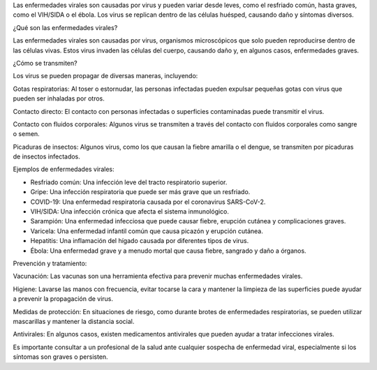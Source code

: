 Las enfermedades virales son causadas por virus y pueden variar desde leves, como el resfriado común, hasta graves, 
como el VIH/SIDA o el ébola. Los virus se replican dentro de las células huésped, causando daño y síntomas diversos. 

¿Qué son las enfermedades virales?

Las enfermedades virales son causadas por virus, organismos microscópicos que solo pueden reproducirse dentro de las 
células vivas. Estos virus invaden las células del cuerpo, causando daño y, en algunos casos, enfermedades graves. 

¿Cómo se transmiten?

Los virus se pueden propagar de diversas maneras, incluyendo:

Gotas respiratorias:
Al toser o estornudar, las personas infectadas pueden expulsar pequeñas gotas con virus que pueden ser inhaladas por 
otros. 

Contacto directo:
El contacto con personas infectadas o superficies contaminadas puede transmitir el virus. 

Contacto con fluidos corporales:
Algunos virus se transmiten a través del contacto con fluidos corporales como sangre o semen. 

Picaduras de insectos:
Algunos virus, como los que causan la fiebre amarilla o el dengue, se transmiten por picaduras de insectos 
infectados. 

Ejemplos de enfermedades virales:

* Resfriado común: Una infección leve del tracto respiratorio superior. 
* Gripe: Una infección respiratoria que puede ser más grave que un resfriado. 
* COVID-19: Una enfermedad respiratoria causada por el coronavirus SARS-CoV-2. 
* VIH/SIDA: Una infección crónica que afecta el sistema inmunológico. 
* Sarampión: Una enfermedad infecciosa que puede causar fiebre, erupción cutánea y complicaciones graves. 
* Varicela: Una enfermedad infantil común que causa picazón y erupción cutánea. 
* Hepatitis: Una inflamación del hígado causada por diferentes tipos de virus. 
* Ébola: Una enfermedad grave y a menudo mortal que causa fiebre, sangrado y daño a órganos. 

Prevención y tratamiento:

Vacunación:
Las vacunas son una herramienta efectiva para prevenir muchas enfermedades virales. 

Higiene:
Lavarse las manos con frecuencia, evitar tocarse la cara y mantener la limpieza de las superficies puede ayudar a 
prevenir la propagación de virus. 

Medidas de protección:
En situaciones de riesgo, como durante brotes de enfermedades respiratorias, se pueden utilizar mascarillas y 
mantener la distancia social. 

Antivirales:
En algunos casos, existen medicamentos antivirales que pueden ayudar a tratar infecciones virales. 

Es importante consultar a un profesional de la salud ante cualquier sospecha de enfermedad viral, especialmente si 
los síntomas son graves o persisten. 

